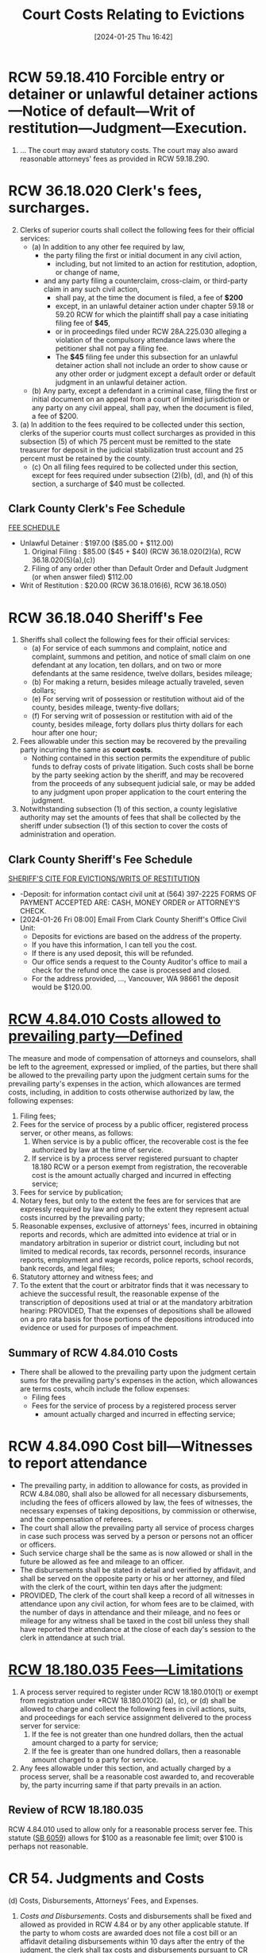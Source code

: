 #+title:      Court Costs Relating to Evictions
#+date:       [2024-01-25 Thu 16:42]
#+filetags:   :costs:
#+identifier: 20240125T164238

* RCW 59.18.410  Forcible entry or detainer or unlawful detainer actions—Notice of default—Writ of restitution—Judgment—Execution.
1. ... The court may award statutory costs.  The court may also award reasonable attorneys' fees as provided in RCW 59.18.290.


* RCW 36.18.020 Clerk's fees, surcharges.
2. [@2]Clerks of superior courts shall collect the following fees for their official services:
   - (a) In addition to any other fee required by law,
     - the party filing the first or initial document in any civil action,
       - including, but not limited to an action for restitution, adoption, or change of name,
     - and any party filing a counterclaim, cross-claim, or third-party claim in any such civil action,
       - shall pay, at the time the document is filed, a fee of *$200*
       - except, in an unlawful detainer action under chapter 59.18 or 59.20 RCW for which the plaintiff shall pay a case initiating filing fee of *$45*,
       - or in proceedings filed under RCW 28A.225.030 alleging a violation of the compulsory attendance laws where the petitioner shall not pay a filing fee.
       - The *$45* filing fee under this subsection for an unlawful detainer action shall not include an order to show cause or any other order or judgment except a default order or default judgment in an unlawful detainer action.
   - (b) Any party, except a defendant in a criminal case, filing the first or initial document on an appeal from a court of limited jurisdiction or any party on any civil appeal, shall pay, when the document is filed, a fee of $200.
5. [@5](a) In addition to the fees required to be collected under this section, clerks of the superior courts must collect surcharges as provided in this subsection (5) of which 75 percent must be remitted to the state treasurer for deposit in the judicial stabilization trust account and 25 percent must be retained by the county.
   - (c) On all filing fees required to be collected under this section, except for fees required under subsection (2)(b), (d), and (h) of this section, a surcharge of $40 must be collected.


** Clark County Clerk's Fee Schedule
[[https://clark.wa.gov/clerk/fee-schedule][FEE SCHEDULE]]
- Unlawful Detainer : $197.00 ($85.00 + $112.00)
  1. Original Filing : $85.00 ($45 + $40) (RCW 36.18.020(2)(a), RCW 36.18.020(5)(a),(c))
  2. Filing of any order other than Default Order and Default Judgment (or when answer filed) $112.00
- Writ of Restitution : $20.00 (RCW 36.18.016(6), RCW 36.18.050)


* RCW 36.18.040 Sheriff's Fee
1. Sheriffs shall collect the following fees for their official services:
   - (a) For service of each summons and complaint, notice and complaint, summons and petition, and notice of small claim on one defendant at any location, ten dollars, and on two or more defendants at the same residence, twelve dollars, besides mileage;
   - (b) For making a return, besides mileage actually traveled, seven dollars;
   - (e) For serving writ of possession or restitution without aid of the county, besides mileage, twenty-five dollars;
   - (f) For serving writ of possession or restitution with aid of the county, besides mileage, forty dollars plus thirty dollars for each hour after one hour;
2. Fees allowable under this section may be recovered by the prevailing party incurring the same as *court costs*.
   - Nothing contained in this section permits the expenditure of public funds to defray costs of private litigation. Such costs shall be borne by the party seeking action by the sheriff, and may be recovered from the proceeds of any subsequent judicial sale, or may be added to any judgment upon proper application to the court entering the judgment.
3. Notwithstanding subsection (1) of this section, a county legislative authority may set the amounts of fees that shall be collected by the sheriff under subsection (1) of this section to cover the costs of administration and operation.


** Clark County Sheriff's Fee Schedule
[[https://clark.wa.gov/sheriff/evictions/writs-restitution][SHERIFF'S CITE FOR EVICTIONS/WRITS OF RESTITUTION]]
- -Deposit: for information contact civil unit at (564) 397-2225 FORMS OF PAYMENT ACCEPTED ARE: CASH, MONEY ORDER or ATTORNEY’S CHECK.
- [2024-01-26 Fri 08:00] Email From Clark County Sheriff's Office Civil Unit:
  - Deposits for evictions are based on the address of the property.
  - If you have this information, I can tell you the cost.
  - If there is any used deposit, this will be refunded.
  - Our office sends a request to the County Auditor's office to mail a check for the refund once the case is processed and closed.
  - For the address provided, ..., Vancouver, WA 98661 the deposit would be $120.00.


* [[https://app.leg.wa.gov/RCW/default.aspx?cite=4.84.001][RCW 4.84.010 Costs allowed to prevailing party—Defined]]
The measure and mode of compensation of attorneys and counselors, shall be left to the agreement, expressed or implied, of the parties, but there shall be allowed to the prevailing party upon the judgment certain sums for the prevailing party's expenses in the action, which allowances are termed costs, including, in addition to costs otherwise authorized by law, the following expenses:
1. Filing fees;
2. Fees for the service of process by a public officer, registered process server, or other means, as follows:
   1. When service is by a public officer, the recoverable cost is the fee authorized by law at the time of service.
   2. If service is by a process server registered pursuant to chapter 18.180 RCW or a person exempt from registration, the recoverable cost is the amount actually charged and incurred in effecting service;
3. Fees for service by publication;
4. Notary fees, but only to the extent the fees are for services that are expressly required by law and only to the extent they represent actual costs incurred by the prevailing party;
5. Reasonable expenses, exclusive of attorneys' fees, incurred in obtaining reports and records, which are admitted into evidence at trial or in mandatory arbitration in superior or district court, including but not limited to medical records, tax records, personnel records, insurance reports, employment and wage records, police reports, school records, bank records, and legal files;
6. Statutory attorney and witness fees; and
7. To the extent that the court or arbitrator finds that it was necessary to achieve the successful result, the reasonable expense of the transcription of depositions used at trial or at the mandatory arbitration hearing: PROVIDED, That the expenses of depositions shall be allowed on a pro rata basis for those portions of the depositions introduced into evidence or used for purposes of impeachment.


** Summary of RCW 4.84.010 Costs
- There shall be allowed to the prevailing party upon the judgment certain sums for the prevailing party's expenses in the action, which allowances are terms costs, whcih include the follow expenses:
  - Filing fees
  - Fees for the service of process by a registered process server
    - amount actually charged and incurred in effecting service;


* RCW 4.84.090 Cost bill—Witnesses to report attendance
- The prevailing party, in addition to allowance for costs, as provided in RCW 4.84.080, shall also be allowed for all necessary disbursements, including the fees of officers allowed by law, the fees of witnesses, the necessary expenses of taking depositions, by commission or otherwise, and the compensation of referees.
- The court shall allow the prevailing party all service of process charges in case such process was served by a person or persons not an officer or officers.
- Such service charge shall be the same as is now allowed or shall in the future be allowed as fee and mileage to an officer.
- The disbursements shall be stated in detail and verified by affidavit, and shall be served on the opposite party or his or her attorney, and filed with the clerk of the court, within ten days after the judgment:
- PROVIDED, The clerk of the court shall keep a record of all witnesses in attendance upon any civil action, for whom fees are to be claimed, with the number of days in attendance and their mileage, and no fees or mileage for any witness shall be taxed in the cost bill unless they shall have reported their attendance at the close of each day's session to the clerk in attendance at such trial.


* [[https://app.leg.wa.gov/RCW/default.aspx?cite=18.180.035][RCW 18.180.035 Fees—Limitations]]
1. A process server required to register under RCW 18.180.010(1) or exempt from registration under *RCW 18.180.010(2) (a), (c), or (d) shall be allowed to charge and collect the following fees in civil actions, suits, and proceedings for each service assignment delivered to the process server for service:
   1. If the fee is not greater than one hundred dollars, then the actual amount charged to a party for service;
   2. If the fee is greater than one hundred dollars, then a reasonable amount charged to a party for service.
2. Any fees allowable under this section, and actually charged by a process server, shall be a reasonable cost awarded to, and recoverable by, the party incurring same if that party prevails in an action.


** Review of RCW 18.180.035
RCW 4.84.010 used to allow only for a reasonable process server fee.  This statute ([[https://lawfilesext.leg.wa.gov/biennium/2007-08/Pdf/Bills/Session%20Laws/Senate/6059.SL.pdf?cite=2007%20c%20121%20%C2%A7%202][SB 6059]]) allows for $100 as a reasonable fee limit; over $100 is perhaps not reasonable.


* CR 54.  Judgments and Costs
(d) Costs, Disbursements, Attorneys’ Fees, and Expenses.
1. /Costs and Disbursements/.  Costs and disbursements shall be fixed and allowed as provided in RCW 4.84 or by any other applicable statute.  If the party to whom costs are awarded does not file a cost bill or an affidavit detailing disbursements within 10 days after the entry of the judgment, the clerk shall tax costs and disbursements pursuant to CR 78(e).


* CR 58.  Entry of Judgment


* CR 78.  Clerks
(e) *Entry of Judgments and Costs.* The clerk shall enter judgment or decree pursuant to the provisions of rule 58 and the same shall then be entered for the sum found due or the relief awarded, with costs and disbursements, if any, to be taxed. Entry of judgment shall not be delayed for the taxing of costs. If no cost bill is filed by the party to whom costs are awarded within 10 days after the entry of the judgment or decree, the clerk shall proceed to tax the following costs and disbursements, namely:
1. The statutory attorney fee;
2. The clerk's fee; and
3. The sheriff's fee.


- If a cost bill is filed, the clerk shall enter as the amount to be recovered the amount claimed in such cost bill, and no motion to retax costs shall be considered unless the same be filed within six (6) days after the filing of the cost bill.

- For purposes of this subsection (e), “cost bill” also includes affidavit detailing disbursements.
